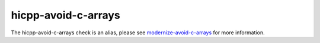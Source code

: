 .. title:: clang-tidy - hicpp-avoid-c-arrays
.. meta::
   :http-equiv=refresh: 5;URL=modernize-avoid-c-arrays.html

hicpp-avoid-c-arrays
====================

The hicpp-avoid-c-arrays check is an alias, please see
`modernize-avoid-c-arrays <modernize-avoid-c-arrays.html>`_
for more information.
